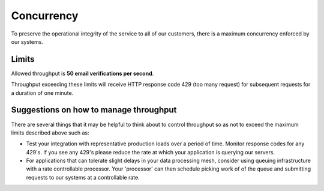 Concurrency
===========

To preserve the operational integrity of the service to all of our customers, there is a maximum concurrency enforced by our systems.

Limits
------
Allowed throughput is **50 email verifications per second**. 

Throughput exceeding these limits will receive HTTP response code 429 (too many request) for subsequent requests for a duration of one minute.


Suggestions on how to manage throughput
---------------------------------------
There are several things that it may be helpful to think about to control throughput so as not to exceed the maximum limits described above such as:

* Test your integration with representative production loads over a period of time. Monitor response codes for any 429's. If you see any 429's please reduce the rate at which your application is querying our servers.
* For applications that can tolerate slight delays in your data processing mesh, consider using queuing infrastructure with a rate controllable processor. Your 'processor' can then schedule picking work of of the queue and submitting requests to our systems at a controllable rate.

